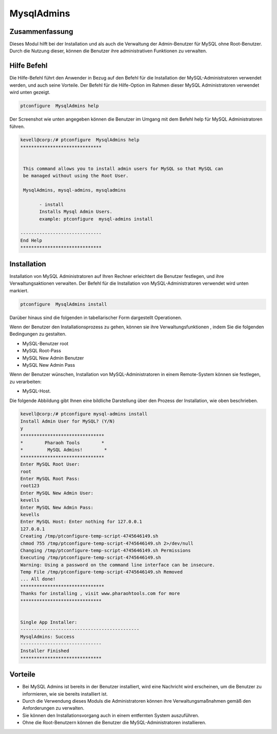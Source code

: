 ================
MysqlAdmins
================

Zusammenfassung
-------------------------

Dieses Modul hilft bei der Installation und als auch die Verwaltung der Admin-Benutzer für MySQL ohne Root-Benutzer. Durch die Nutzung dieser, können die Benutzer ihre administrativen Funktionen zu verwalten.

Hilfe Befehl
---------------

Die Hilfe-Befehl führt den Anwender in Bezug auf den Befehl für die Installation der MySQL-Administratoren verwendet werden, und auch seine Vorteile. Der Befehl für die Hilfe-Option im Rahmen dieser MySQL Administratoren verwendet wird unten gezeigt.

.. code-block:: bash

	ptconfigure  MysqlAdmins help

Der Screenshot wie unten angegeben können die Benutzer im Umgang mit dem Befehl help für MySQL Administratoren führen.

.. code-block:: bash


 kevell@corp:/# ptconfigure  MysqlAdmins help
 ******************************


  This command allows you to install admin users for MySQL so that MySQL can
  be managed without using the Root User.

  MysqlAdmins, mysql-admins, mysqladmins

        - install
        Installs Mysql Admin Users.
        example: ptconfigure  mysql-admins install

 ------------------------------
 End Help
 ******************************

Installation
-------------

Installation von MySQL Administratoren auf Ihren Rechner erleichtert die Benutzer festlegen, und ihre Verwaltungsaktionen verwalten. Der Befehl für die Installation von MySQL-Administratoren verwendet wird unten markiert.

.. code-block:: bash

	ptconfigure  MysqlAdmins install

Darüber hinaus sind die folgenden in tabellarischer Form dargestellt Operationen.

.. cssclass:: table-bordered

 +--------------------------+--------------------------------------------------+------------+-----------------------------------------+
 | Parameter                | Alternative Parameter                            | Optionen   | Kommentare                              | 
 +==========================+==================================================+============+=========================================+
 |Install Admin User for    | An der Stelle MysqlAdmins Diese alternative      | Y(Yes)     | Wenn der Benutzer wünschen, den         |
 |MySQL? (Y/N)              | Namen verwendet werden können: mysql-admins,     |            | Installationsprozess können sie Eingang |
 |                          | mysqladmins.                                     |            | als Y. gehen                            |
 +--------------------------+--------------------------------------------------+------------+-----------------------------------------+
 |Install MySQL Server?     | mysql-admins,mysqladmins.                        | N(No)      | Wenn der Benutzer den                   |
 |(Y/N)                     |                                                  |            | Installationsprozess Wunsch können sie  |
 |                          |                                                  |            | Eingang als N zu beenden|               |
 +--------------------------+--------------------------------------------------+------------+-----------------------------------------+

Wenn der Benutzer den Installationsprozess zu gehen, können sie ihre Verwaltungsfunktionen , indem Sie die folgenden Bedingungen zu gestalten.

* MySQL-Benutzer root
* MySQL Root-Pass
* MySQL New Admin Benutzer
* MySQL New Admin Pass

Wenn der Benutzer wünschen, Installation von MySQL-Administratoren in einem Remote-System können sie festlegen, zu verarbeiten:

* MySQL-Host.

Die folgende Abbildung gibt Ihnen eine bildliche Darstellung über den Prozess der Installation, wie oben beschrieben.

.. code-block:: bash


 kevell@corp:/# ptconfigure mysql-admins install 
 Install Admin User for MySQL? (Y/N) 
 y 
 ******************************* 
 *        Pharaoh Tools        * 
 *         MySQL Admins!        * 
 ******************************* 
 Enter MySQL Root User: 
 root 
 Enter MySQL Root Pass: 
 root123 
 Enter MySQL New Admin User: 
 kevells 
 Enter MySQL New Admin Pass: 
 kevells
 Enter MySQL Host: Enter nothing for 127.0.0.1 
 127.0.0.1   
 Creating /tmp/ptconfigure-temp-script-4745646149.sh 
 chmod 755 /tmp/ptconfigure-temp-script-4745646149.sh 2>/dev/null 
 Changing /tmp/ptconfigure-temp-script-4745646149.sh Permissions 
 Executing /tmp/ptconfigure-temp-script-4745646149.sh 
 Warning: Using a password on the command line interface can be insecure. 
 Temp File /tmp/ptconfigure-temp-script-4745646149.sh Removed 
 ... All done! 
 ******************************* 
 Thanks for installing , visit www.pharaohtools.com for more 
 ****************************** 


 Single App Installer: 
 -------------------------------------------- 
 MysqlAdmins: Success 
 ------------------------------ 
 Installer Finished 
 ******************************  




Vorteile
----------

* Bei MySQL Admins ist bereits in der Benutzer installiert, wird eine Nachricht wird erscheinen, um die Benutzer zu informieren, wie sie bereits  installiert ist.
* Durch die Verwendung dieses Moduls die Administratoren können ihre Verwaltungsmaßnahmen gemäß den Anforderungen zu verwalten.
* Sie können den Installationsvorgang auch in einem entfernten System auszuführen.
* Ohne die Root-Benutzern können die Benutzer die MySQL-Administratoren installieren.

